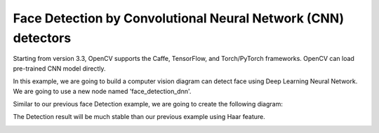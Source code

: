 Face Detection by Convolutional Neural Network (CNN) detectors
=============================

Starting from version 3.3, OpenCV supports the Caffe, TensorFlow, and Torch/PyTorch frameworks. OpenCV can load pre-trained CNN model directly.

In this example, we are going to build a computer vision diagram can detect face using Deep Learning Neural Network. We are going to use a new node named 'face_detection_dnn'.

..  image:: res/face_dnn_node.png

Similar to our previous face Detection example, we are going to create the following diagram:

..  image:: res/face_detection_dnn_diagram.png


The Detection result will be much stable than our previous example using Haar feature.

..  image:: res/face_dnn_detection_result.gif
